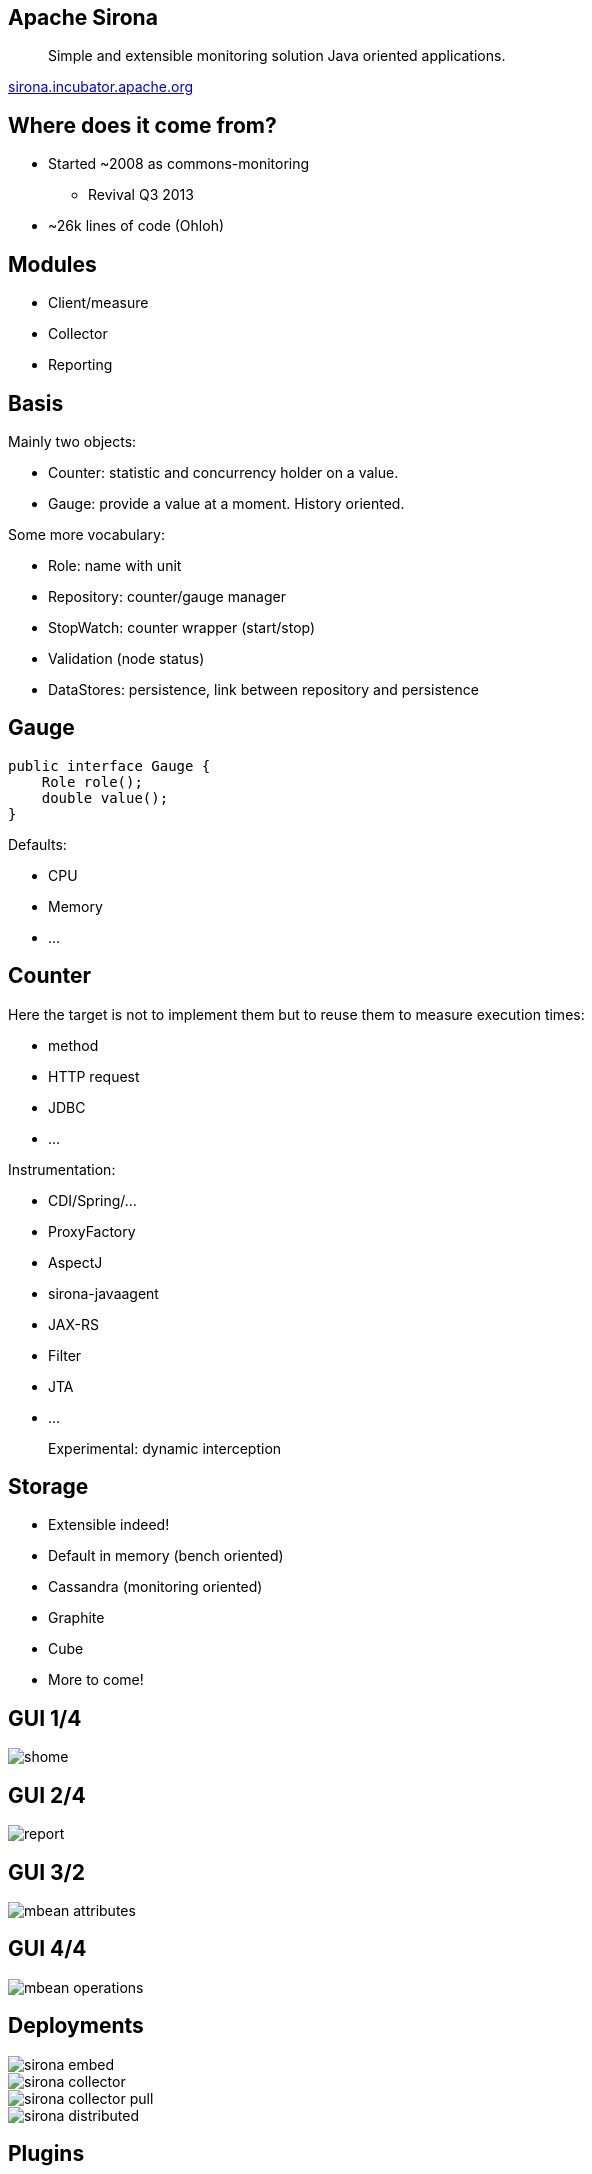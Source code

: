 == Apache Sirona

____
Simple and extensible monitoring solution Java oriented applications.
____

http://sirona.incubator.apache.org[sirona.incubator.apache.org]

== Where does it come from?

* Started ~2008 as commons-monitoring
** Revival Q3 2013
* ~26k lines of code (Ohloh)

== Modules

[options="step"]
* Client/measure
* Collector
* Reporting

== Basis

Mainly two objects:

* Counter: statistic and concurrency holder on a value.
* Gauge: provide a value at a moment. History oriented.

Some more vocabulary:

* Role: name with unit
* Repository: counter/gauge manager
* StopWatch: counter wrapper (start/stop)
* Validation (node status)
* DataStores: persistence, link between repository and persistence

== Gauge

[source,java,numbered]
----
public interface Gauge {
    Role role();
    double value();
}
----

Defaults:

* CPU
* Memory
* ...

== Counter

Here the target is not to implement them but to reuse them to measure execution times:

* method
* HTTP request
* JDBC
* ...

Instrumentation:

* CDI/Spring/...
* ProxyFactory
* AspectJ
* sirona-javaagent
* JAX-RS
* Filter
* JTA
* ...

____
Experimental: dynamic interception
____

== Storage

* Extensible indeed!
* Default in memory (bench oriented)
* Cassandra (monitoring oriented)
* Graphite
* Cube
* More to come!

== GUI 1/4

image::shome.png[]

== GUI 2/4

image::report.png[]

== GUI 3/2

image::mbean-attributes.png[]

== GUI 4/4

image::mbean-operations.png[]


== Deployments

image::sirona-embed.png[]
image::sirona-collector.png[]
image::sirona-collector-pull.png[]
image::sirona-distributed.png[]

== Plugins

* New gauge
* New counter
* New storage (client/server/embedded)
* New plugin for the GUI (new tab)


== JavaAgent

____
Goal: get more control even on JVM classes.
____

It is an extensible JavaAgent. It allows counter configuration
+ add custom listeners.

== JavaAgent: custom code

[source,java,numbered]
----
public interface InvocationListener {
  boolean accept(String key);
  void before(AgentContext context);
  void after(AgentContext context, Object result, Throwable ex);
}
----

[source,java,numbered]
----
public class HttpUrlConnectionHeaderAdder
			implements InvocationListener {
  private static final String NAME = 
      "sun.net.www.protocol.http.HttpURLConnection.connect";

  @Override
  public void before(final AgentContext context) {
      HttpURLConnection.class.cast(context.getReference())
          .setRequestProperty("origin-test", "sirona");
  }

  @Override
  public boolean accept(final String key) {
    return key.equals(NAME);
  }
}
----

== Extend the GUI

* Based on a custom light framework (JS/Servlet/Velocity) to avoid dependency hell with JAX-RS like support

[source,java,numbered]
----
@Local // opt, only if rely on the JVM
public class JMXPlugin implements Plugin {
  public String name() { return "JUG"; }
  public Class<?> endpoints() { return JUGEndpoints.class; }
  public String mapping() { return "/jug"; }
}
----


[source,java,numbered]
----
public class JUGEndpoints {
  @Regex("")
  public Template home() throws IOException {
    String name = System.getProperty("jug.name", "Genova");
    return new Template("jug/main.vm",
             new MapBuilder<String, Object>()
               .set("name", name);
               .build());
  }

  @Regex("/update/([^/]*)/(.*)")
  public String doUpdate(String first, String[] parameters) {
    return ...;
  }
}
----

[source,html,numbered]
----
<div class="container-fluid">
  <div class="row">
    <div class="col-lg-12">
      Hello $name
	</div>
  </div>
</div>
#* some async js using $mapping/jug/update/... *#
----

== Sirona.more

* Boomerang integration (js monitoring)
* Gauges
** EhCache
** Hazelcast
** TomEE

